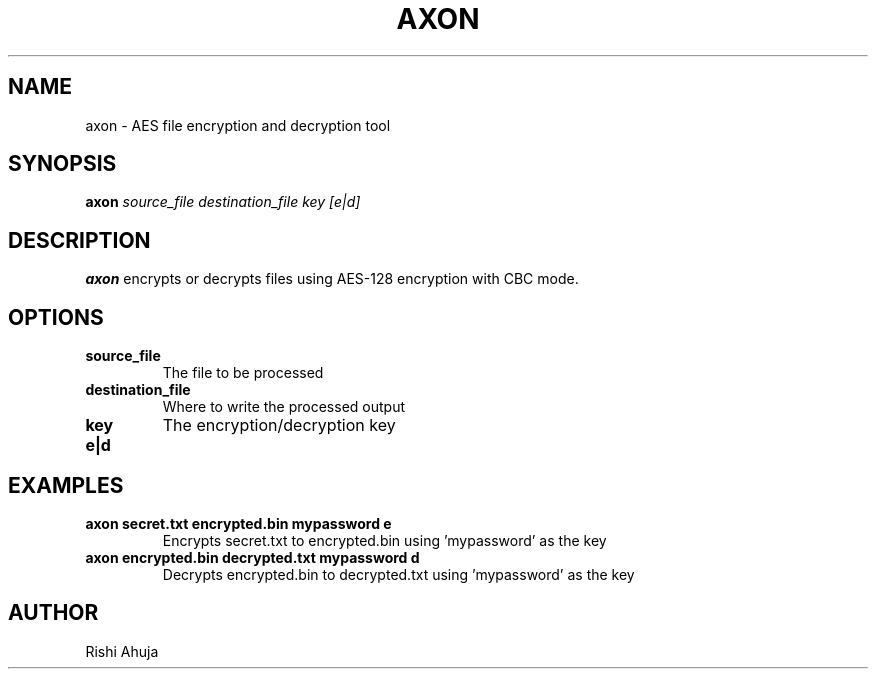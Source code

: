 .TH AXON 1 "March 2025" "AXON 1.0" "User Commands"
.SH NAME
axon \- AES file encryption and decryption tool
.SH SYNOPSIS
.B axon
.I source_file destination_file key [e|d]
.SH DESCRIPTION
.B axon
encrypts or decrypts files using AES-128 encryption with CBC mode.
.SH OPTIONS
.TP
.B source_file
The file to be processed
.TP
.B destination_file
Where to write the processed output
.TP
.B key
The encryption/decryption key
.TP
.B e|d
'e' for encryption, 'd' for decryption
.SH EXAMPLES
.B axon secret.txt encrypted.bin mypassword e
.RS
Encrypts secret.txt to encrypted.bin using 'mypassword' as the key
.RE
.B axon encrypted.bin decrypted.txt mypassword d
.RS
Decrypts encrypted.bin to decrypted.txt using 'mypassword' as the key
.RE
.SH AUTHOR
Rishi Ahuja